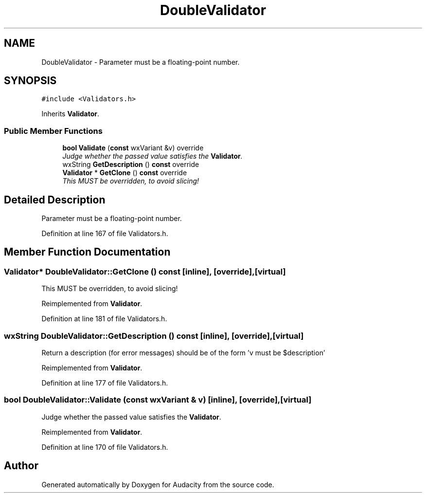 .TH "DoubleValidator" 3 "Thu Apr 28 2016" "Audacity" \" -*- nroff -*-
.ad l
.nh
.SH NAME
DoubleValidator \- Parameter must be a floating-point number\&.  

.SH SYNOPSIS
.br
.PP
.PP
\fC#include <Validators\&.h>\fP
.PP
Inherits \fBValidator\fP\&.
.SS "Public Member Functions"

.in +1c
.ti -1c
.RI "\fBbool\fP \fBValidate\fP (\fBconst\fP wxVariant &v) override"
.br
.RI "\fIJudge whether the passed value satisfies the \fBValidator\fP\&. \fP"
.ti -1c
.RI "wxString \fBGetDescription\fP () \fBconst\fP  override"
.br
.ti -1c
.RI "\fBValidator\fP * \fBGetClone\fP () \fBconst\fP  override"
.br
.RI "\fIThis MUST be overridden, to avoid slicing! \fP"
.in -1c
.SH "Detailed Description"
.PP 
Parameter must be a floating-point number\&. 
.PP
Definition at line 167 of file Validators\&.h\&.
.SH "Member Function Documentation"
.PP 
.SS "\fBValidator\fP* DoubleValidator::GetClone () const\fC [inline]\fP, \fC [override]\fP, \fC [virtual]\fP"

.PP
This MUST be overridden, to avoid slicing! 
.PP
Reimplemented from \fBValidator\fP\&.
.PP
Definition at line 181 of file Validators\&.h\&.
.SS "wxString DoubleValidator::GetDescription () const\fC [inline]\fP, \fC [override]\fP, \fC [virtual]\fP"
Return a description (for error messages) should be of the form 'v must be $description' 
.PP
Reimplemented from \fBValidator\fP\&.
.PP
Definition at line 177 of file Validators\&.h\&.
.SS "\fBbool\fP DoubleValidator::Validate (\fBconst\fP wxVariant & v)\fC [inline]\fP, \fC [override]\fP, \fC [virtual]\fP"

.PP
Judge whether the passed value satisfies the \fBValidator\fP\&. 
.PP
Reimplemented from \fBValidator\fP\&.
.PP
Definition at line 170 of file Validators\&.h\&.

.SH "Author"
.PP 
Generated automatically by Doxygen for Audacity from the source code\&.
